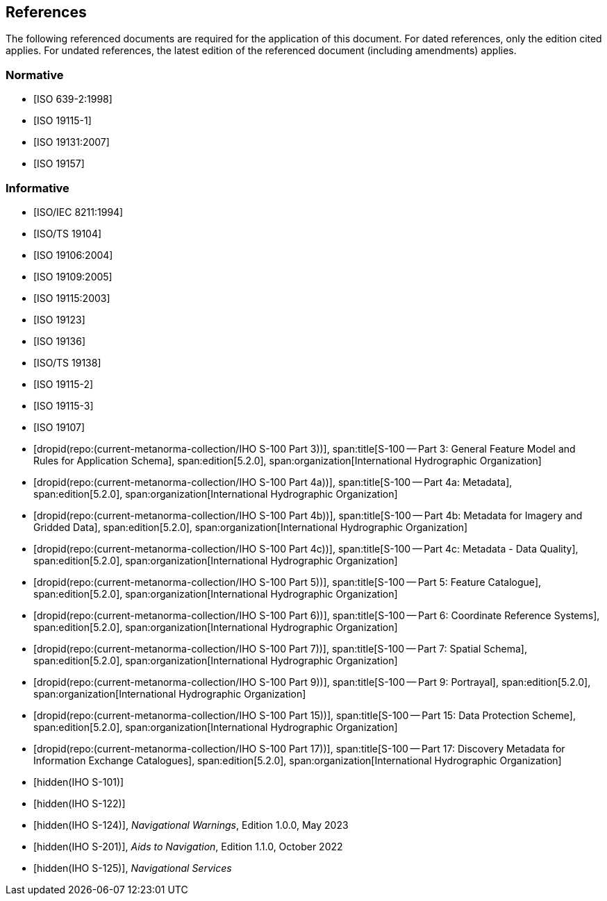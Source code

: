 == References

The following referenced documents are required for the application of
this document. For dated references, only the edition cited applies. For
undated references, the latest edition of the referenced document
(including amendments) applies.

[bibliography]
=== Normative

* [[[ISO639-2,ISO 639-2:1998]]]

* [[[ISO19115-1,ISO 19115-1]]]

* [[[ISO19131,ISO 19131:2007]]]

* [[[ISO19157,ISO 19157]]]

[bibliography]
=== Informative

* [[[ISO8211,ISO/IEC 8211:1994]]]

* [[[ISO19104,ISO/TS 19104]]]

* [[[ISO19106,ISO 19106:2004]]]

* [[[ISO19109,ISO 19109:2005]]]

* [[[ISO19115,ISO 19115:2003]]]

* [[[ISO19123,ISO 19123]]]

* [[[ISO19136,ISO 19136]]]

* [[[ISO19138,ISO/TS 19138]]]

* [[[ISO19115-2,ISO 19115-2]]]

* [[[ISO19115-3,ISO 19115-3]]]

* [[[ISO19107,ISO 19107]]]

* [[[Part3,dropid(repo:(current-metanorma-collection/IHO S-100 Part 3))]]],
span:title[S-100 -- Part 3: General Feature Model and Rules for Application Schema],
span:edition[5.2.0],
span:organization[International Hydrographic Organization]

* [[[Part4a,dropid(repo:(current-metanorma-collection/IHO S-100 Part 4a))]]],
span:title[S-100 -- Part 4a: Metadata],
span:edition[5.2.0],
span:organization[International Hydrographic Organization]

* [[[Part4b,dropid(repo:(current-metanorma-collection/IHO S-100 Part 4b))]]],
span:title[S-100 -- Part 4b: Metadata for Imagery and Gridded Data],
span:edition[5.2.0],
span:organization[International Hydrographic Organization]

* [[[Part4c,dropid(repo:(current-metanorma-collection/IHO S-100 Part 4c))]]],
span:title[S-100 -- Part 4c: Metadata - Data Quality],
span:edition[5.2.0],
span:organization[International Hydrographic Organization]

* [[[Part5,dropid(repo:(current-metanorma-collection/IHO S-100 Part 5))]]],
span:title[S-100 -- Part 5: Feature Catalogue],
span:edition[5.2.0],
span:organization[International Hydrographic Organization]

* [[[Part6,dropid(repo:(current-metanorma-collection/IHO S-100 Part 6))]]],
span:title[S-100 -- Part 6: Coordinate Reference Systems],
span:edition[5.2.0],
span:organization[International Hydrographic Organization]

* [[[Part7,dropid(repo:(current-metanorma-collection/IHO S-100 Part 7))]]],
span:title[S-100 -- Part 7: Spatial Schema],
span:edition[5.2.0],
span:organization[International Hydrographic Organization]

* [[[Part9,dropid(repo:(current-metanorma-collection/IHO S-100 Part 9))]]],
span:title[S-100 -- Part 9: Portrayal],
span:edition[5.2.0],
span:organization[International Hydrographic Organization]

* [[[Part15,dropid(repo:(current-metanorma-collection/IHO S-100 Part 15))]]],
span:title[S-100 -- Part 15: Data Protection Scheme],
span:edition[5.2.0],
span:organization[International Hydrographic Organization]

* [[[Part17,dropid(repo:(current-metanorma-collection/IHO S-100 Part 17))]]],
span:title[S-100 -- Part 17: Discovery Metadata for Information Exchange Catalogues],
span:edition[5.2.0],
span:organization[International Hydrographic Organization]

* [[[S101,hidden(IHO S-101)]]]

* [[[S122,hidden(IHO S-122)]]]

* [[[S124,hidden(IHO S-124)]]], _Navigational Warnings_, Edition 1.0.0, May 2023

* [[[S201,hidden(IHO S-201)]]], _Aids to Navigation_, Edition 1.1.0, October 2022

* [[[S125,hidden(IHO S-125)]]], _Navigational Services_
